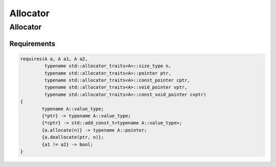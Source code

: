 =========
Allocator
=========

---------
Allocator
---------

.. graphviz::

     digraph g {
		EqualityComparable -> Allocator;
		CopyConstructible -> Allocator;
		CopyAssignable -> Allocator;
		MoveConstructible -> Allocator;
		MoveAssignable -> Allocator;
     }

Requirements
------------

.. code-block:: c++

	requires(A a, A a1, A a2,
	         typename std::allocator_traits<A>::size_type n,
	         typename std::allocator_traits<A>::pointer ptr,
	         typename std::allocator_traits<A>::const_pointer cptr,
	         typename std::allocator_traits<A>::void_pointer vptr,
	         typename std::allocator_traits<A>::const_void_pointer cvptr)
	{
		typename A::value_type;
		{*ptr} -> typename A::value_type;
		{*cptr} -> std::add_const_t<typename A::value_type>;
		{a.allocate(n)} -> typename A::pointer;
		{a.deallocate(ptr, n)};
		{a1 != a2} -> bool;
	}
